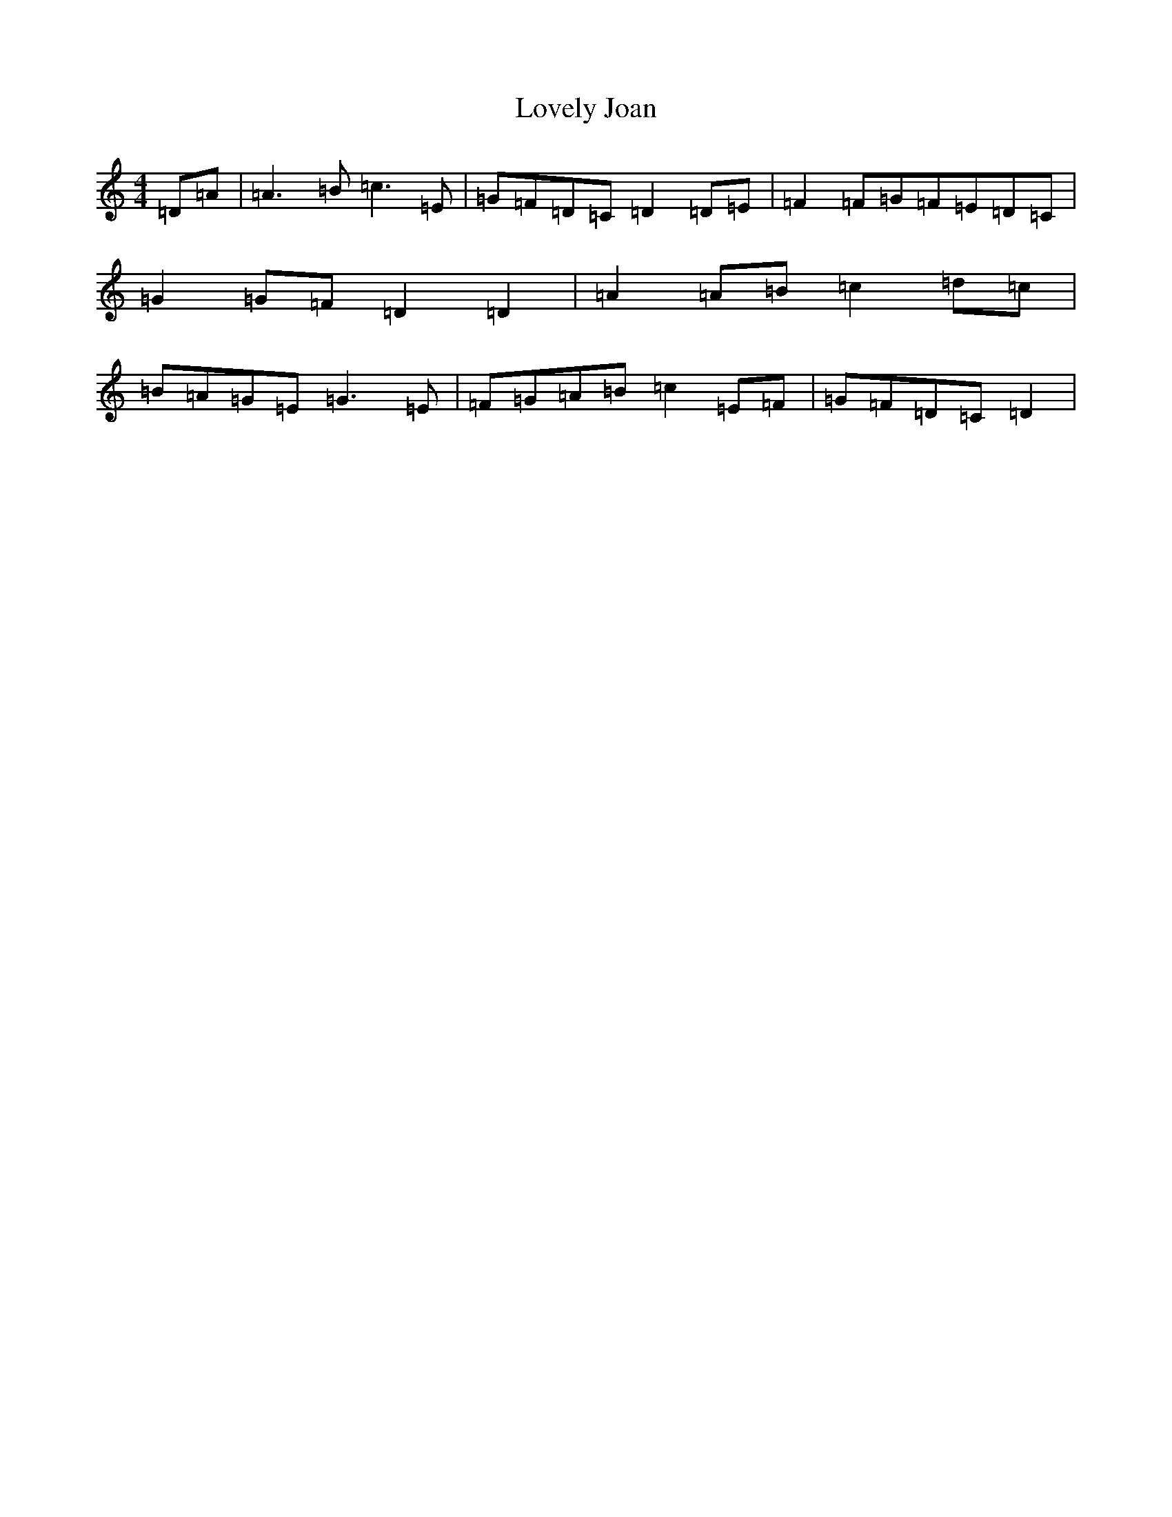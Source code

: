 X: 12859
T: Lovely Joan
S: https://thesession.org/tunes/2931#setting2931
R: reel
M:4/4
L:1/8
K: C Major
=D-=A|=A3=B=c3=E|=G-=F=D-=C=D2=D=E|=F2=F-=G=F-=E=D-=C|=G2=G-=F=D2=D2|=A2=A-=B=c2=d-=c|=B-=A=G=E=G3=E|=F-=G=A-=B=c2=E-=F|=G-=F=D-=C=D2|